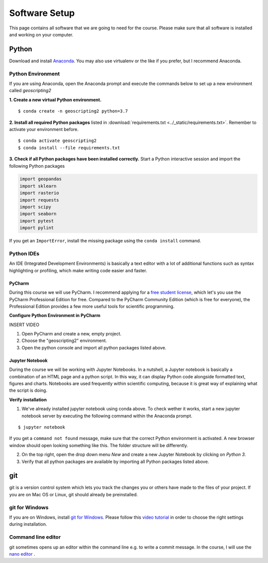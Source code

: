 Software Setup
###############

This page contains all software that we are going to need for the course. Please make sure that all software is installed and working on your computer.

Python
*******

Download and install `Anaconda <https://www.anaconda.com/products/individual>`_. You may also use virtualenv or the like if you prefer, but I recommend Anaconda.

Python Environment
===================

If you are using Anaconda, open the Anaconda prompt and execute the commands below to set up a new environment called *geoscripting2*

**1. Create a new virtual Python environment.**

::

  $ conda create -n geoscripting2 python=3.7

**2. Install all required Python packages** listed in :download:`requirements.txt <../_static/requirements.txt>`. Remember to activate your environment before.

::

  $ conda activate geoscripting2
  $ conda install --file requirements.txt


**3. Check if all Python packages have been installed correctly.** Start a Python interactive session and import the following Python packages

.. code-block:: python

  import geopandas
  import sklearn
  import rasterio
  import requests
  import scipy
  import seaborn
  import pytest
  import pylint


If you get an ``ImportError``, install the missing package using the ``conda install`` command.


Python IDEs
===================

An IDE (Integrated Development Environments) is basically a text editor with a lot of additional functions such as syntax highlighting or profiling, which make writing code easier and faster.

PyCharm
----------

During this course we will use PyCharm. I recommend applying for a `free student license <https://www.jetbrains.com/community/education/#students>`_, which let's you use the PyCharm Professional Edition for free. Compared to the PyCharm Community Edition (which is free for everyone), the Professional Edition provides a few more useful tools for scientific programming.

.. image:: ../_static/images/pycharm.png
  :width: 750
  :align: center
  :alt: pycharm home screen

**Configure Python Environment in PyCharm**

INSERT VIDEO

1. Open PyCharm and create a new, empty project.

2. Choose the "geoscripting2" environment.

3. Open the python console and import all python packages listed above.


Jupyter Notebook
------------------

During the course we will be working with Jupyter Notebooks. In a nutshell, a Jupyter notebook is basically a combination of an HTML page and a python script. In this way, it can display Python code alongside formatted text, figures and charts. Notebooks are used frequently within scientific computing, because it is great way of explaining what the script is doing.

**Verify installation**

1. We've already installed jupyter notebook using conda above. To check wether it works, start a new jupyter notebook server by executing the following command within the Anaconda prompt.

::

  $ jupyter notebook


If you get a ``command not found`` message, make sure that the correct Python environment is activated. A new browser window should open looking something like this. The folder structure will be differently.

.. image:: ../_static/images/jupyter_screen.png
  :width: 750
  :align: center
  :alt: Jupyter notebook home screen

2. On the top right, open the drop down menu *New* and create a new Jupyter Notebook by clicking on *Python 3*.

3. Verify that all python packages are available by importing all Python packages listed above.


git
*****

git is a version control system which lets you track the changes you or others have made to the files of your project. If you are on Mac OS or Linux, git should already be preinstalled.

git for Windows
================

If you are on Windows, install `git for Windows  <https://git-scm.com/download/win>`_. Please follow this `video tutorial <https://www.youtube.com/watch?v=339AEqk9c-8>`_ in order to choose the right settings during installation.


Command line editor
===================

git sometimes opens up an editor within the command line e.g. to write a commit message. In the course, I will use the `nano editor <https://www.nano-editor.org/>`_  .
